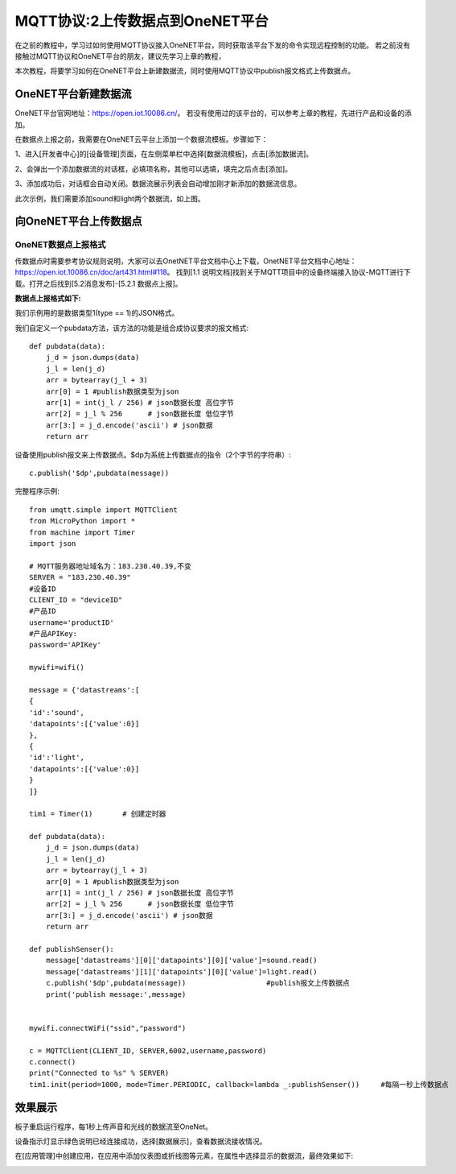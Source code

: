 MQTT协议:2上传数据点到OneNET平台
==========

在之前的教程中，学习过如何使用MQTT协议接入OneNET平台，同时获取该平台下发的命令实现远程控制的功能。
若之前没有接触过MQTT协议和OneNET平台的朋友，建议先学习上章的教程，

本次教程，将要学习如何在OneNET平台上新建数据流，同时使用MQTT协议中publish报文格式上传数据点。

OneNET平台新建数据流
+++++++++

OneNET平台官网地址：https://open.iot.10086.cn/。 若没有使用过的该平台的，可以参考上章的教程，先进行产品和设备的添加。

在数据点上报之前，我需要在OneNET云平台上添加一个数据流模板。步骤如下：

1、进入[开发者中心]的[设备管理]页面，在左侧菜单栏中选择[数据流模板]，点击[添加数据流]。

.. image:: /images/classic/oneNet_9.png

2、会弹出一个添加数据流的对话框，必填项名称，其他可以选填，填完之后点击[添加]。

.. image:: /images/classic/oneNet_10.png
 
3、添加成功后，对话框会自动关闭。数据流展示列表会自动增加刚才新添加的数据流信息。

.. image:: /images/classic/oneNet_11.png

此次示例，我们需要添加sound和light两个数据流，如上图。


向OneNET平台上传数据点
+++++++

OneNET数据点上报格式
````````

传数据点时需要参考协议规则说明，大家可以去OnetNET平台文档中心上下载，OnetNET平台文档中心地址：https://open.iot.10086.cn/doc/art431.html#118。
找到[1.1 说明文档]找到关于MQTT项目中的设备终端接入协议-MQTT进行下载。打开之后找到[5.2消息发布]-[5.2.1 数据点上报]。

**数据点上报格式如下:**

.. image:: /images/classic/oneNet_12.png

.. image:: /images/classic/oneNet_13.png

.. image:: /images/classic/oneNet_14.png

我们示例用的是数据类型1(type == 1)的JSON格式。

我们自定义一个pubdata方法，该方法的功能是组合成协议要求的报文格式::

    def pubdata(data):
        j_d = json.dumps(data)
        j_l = len(j_d)
        arr = bytearray(j_l + 3)
        arr[0] = 1 #publish数据类型为json
        arr[1] = int(j_l / 256) # json数据长度 高位字节
        arr[2] = j_l % 256      # json数据长度 低位字节
        arr[3:] = j_d.encode('ascii') # json数据
        return arr

设备使用publish报文来上传数据点。$dp为系统上传数据点的指令（2个字节的字符串）::

    c.publish('$dp',pubdata(message))

完整程序示例::

    from umqtt.simple import MQTTClient
    from MicroPython import *
    from machine import Timer
    import json

    # MQTT服务器地址域名为：183.230.40.39,不变
    SERVER = "183.230.40.39"
    #设备ID
    CLIENT_ID = "deviceID"
    #产品ID
    username='productID'
    #产品APIKey:
    password='APIKey'

    mywifi=wifi() 

    message = {'datastreams':[
    {
    'id':'sound',
    'datapoints':[{'value':0}]
    },
    {
    'id':'light',
    'datapoints':[{'value':0}]
    }
    ]}

    tim1 = Timer(1)       # 创建定时器

    def pubdata(data):
        j_d = json.dumps(data)
        j_l = len(j_d)
        arr = bytearray(j_l + 3)
        arr[0] = 1 #publish数据类型为json
        arr[1] = int(j_l / 256) # json数据长度 高位字节
        arr[2] = j_l % 256      # json数据长度 低位字节
        arr[3:] = j_d.encode('ascii') # json数据
        return arr

    def publishSenser():
        message['datastreams'][0]['datapoints'][0]['value']=sound.read()
        message['datastreams'][1]['datapoints'][0]['value']=light.read()
        c.publish('$dp',pubdata(message))                   #publish报文上传数据点
        print('publish message:',message)


    mywifi.connectWiFi("ssid","password")

    c = MQTTClient(CLIENT_ID, SERVER,6002,username,password)
    c.connect()
    print("Connected to %s" % SERVER)
    tim1.init(period=1000, mode=Timer.PERIODIC, callback=lambda _:publishSenser())     #每隔一秒上传数据点


效果展示
+++++++

板子重启运行程序，每1秒上传声音和光线的数据流至OneNet。

.. image:: /images/classic/oneNet_16.png

设备指示灯显示绿色说明已经连接成功，选择[数据展示]，查看数据流接收情况。

.. image:: /images/classic/oneNet_17.png

在[应用管理]中创建应用，在应用中添加仪表图或折线图等元素，在属性中选择显示的数据流，最终效果如下:

.. image:: /images/classic/oneNet_15.gif



